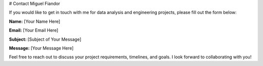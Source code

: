 .. title: Contact me
.. slug: contact-me
.. date: 2025-04-29 13:57:04 UTC+02:00
.. tags: contact,data,python,projects
.. status: published
.. category: general
.. link: 
.. description: Contact form to reach out to Miguel Fiandor.
.. type: text

# Contact Miguel Fiandor

If you would like to get in touch with me for data analysis and engineering projects, please fill out the form below:

**Name:**  
[Your Name Here]

**Email:**  
[Your Email Here]

**Subject:**  
[Subject of Your Message]

**Message:**  
[Your Message Here]

Feel free to reach out to discuss your project requirements, timelines, and goals. I look forward to collaborating with you!
